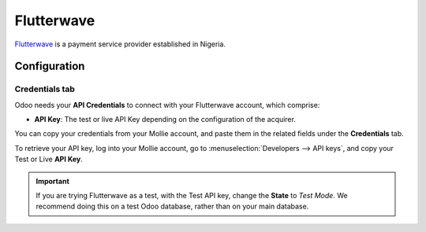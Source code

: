 ===========
Flutterwave
===========

`Flutterwave <https://flutterwave.com/>`_ is a payment service provider established in Nigeria.

Configuration
=============

.. seealso::
   - :ref:`payment_acquirers/add_new`

Credentials tab
---------------

Odoo needs your **API Credentials** to connect with your Flutterwave account, which comprise:

- **API Key**: The test or live API Key depending on the configuration of the acquirer.

You can copy your credentials from your Mollie account, and paste them in the related fields under
the **Credentials** tab.

To retrieve your API key, log into your Mollie account, go to
:menuselection:`Developers --> API keys`, and copy your Test or Live **API Key**.

.. important::
   If you are trying Flutterwave as a test, with the Test API key, change the **State** to *Test
   Mode*. We recommend doing this on a test Odoo database, rather than on your main database.

.. seealso::
   - :doc:`../payment_acquirers`
